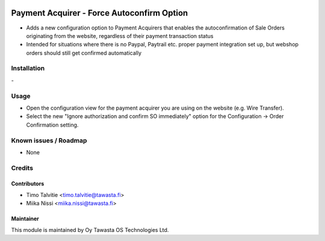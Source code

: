 .. image:: https://img.shields.io/badge/licence-AGPL--3-blue.svg
   :target: http://www.gnu.org/licenses/agpl-3.0-standalone.html
   :alt: License: AGPL-3

===========================================
Payment Acquirer - Force Autoconfirm Option
===========================================

* Adds a new configuration option to Payment Acquirers that enables the
  autoconfirmation of Sale Orders originating from the website, regardless of
  their payment transaction status
* Intended for situations where there is no Paypal, Paytrail etc. proper
  payment integration set up, but webshop orders should still get confirmed
  automatically

Installation
============
\-

Usage
=====
* Open the configuration view for the payment acquirer you are using on the
  website (e.g. Wire Transfer).
* Select the new "Ignore authorization and confirm SO immediately" option for
  the Configuration -> Order Confirmation setting.

Known issues / Roadmap
======================
* None

Credits
=======

Contributors
------------
* Timo Talvitie <timo.talvitie@tawasta.fi>
* Miika Nissi <miika.nissi@tawasta.fi>

Maintainer
----------

.. image:: https://tawasta.fi/templates/tawastrap/images/logo.png
   :alt: Oy Tawasta OS Technologies Ltd.
   :target: https://tawasta.fi/

This module is maintained by Oy Tawasta OS Technologies Ltd.
